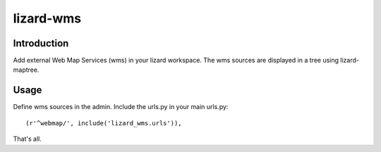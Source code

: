lizard-wms
==========================================

Introduction
------------

Add external Web Map Services (wms) in your lizard workspace. The wms
sources are displayed in a tree using lizard-maptree.

Usage
-----

Define wms sources in the admin. Include the urls.py in your main
urls.py::

    (r'^webmap/', include('lizard_wms.urls')),

That's all.
